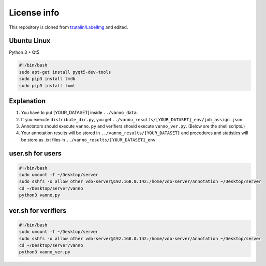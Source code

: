 License info
========

This repository is cloned from `tzutalin/LabelImg <https://github.com/tzutalin/labelImg>`__ and edited.

Ubuntu Linux
^^^^^^^^^^^^
Python 3 + Qt5

.. code::

    #!/bin/bash
    sudo apt-get install pyqt5-dev-tools
    sudo pip3 install lmdb
    sudo pip3 install lxml


Explanation
^^^^^^^^^^^
1. You have to put [YOUR_DATASET] inside ``../vanno_data``.

2. If you execute ``distribute_dir.py``, you get ``../vanno_results/[YOUR_DATASET]_env/job_assign.json``.

3. Annotators should execute ``vanno.py`` and verifiers should execute ``vanno_ver.py``. (Below are the shell scripts.)

4. Your annotation results will be stored in ``../vanno_results/[YOUR_DATASET]`` and procedures and statistics will be store as .txt files in ``../vanno_results/[YOUR_DATASET]_env``.


user.sh for users
^^^^^^^^^^^^^^^^^

.. code::

    #!/bin/bash
    sudo umount -f ~/Desktop/server
    sudo sshfs -o allow_other vdo-server@192.168.0.142:/home/vdo-server/Annotation ~/Desktop/server
    cd ~/Desktop/server/vanno
    python3 vanno.py


ver.sh for verifiers
^^^^^^^^^^^^^^^^^^^^

.. code::

    #!/bin/bash
    sudo umount -f ~/Desktop/server
    sudo sshfs -o allow_other vdo-server@192.168.0.142:/home/vdo-server/Annotation ~/Desktop/server
    cd ~/Desktop/server/vanno
    python3 vanno_ver.py
